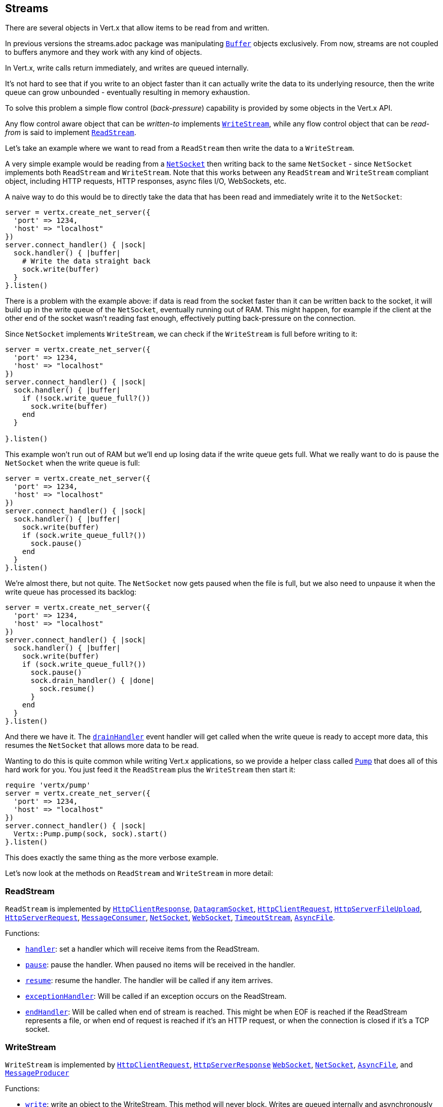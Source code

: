== Streams

There are several objects in Vert.x that allow items to be read from and written.

In previous versions the streams.adoc package was manipulating `link:../../yardoc/Vertx/Buffer.html[Buffer]`
objects exclusively. From now, streams are not coupled to buffers anymore and they work with any kind of objects.

In Vert.x, write calls return immediately, and writes are queued internally.

It's not hard to see that if you write to an object faster than it can actually write the data to
its underlying resource, then the write queue can grow unbounded - eventually resulting in
memory exhaustion.

To solve this problem a simple flow control (_back-pressure_) capability is provided by some objects in the Vert.x API.

Any flow control aware object that can be _written-to_ implements `link:../../yardoc/Vertx/WriteStream.html[WriteStream]`,
while any flow control object that can be _read-from_ is said to implement `link:../../yardoc/Vertx/ReadStream.html[ReadStream]`.

Let's take an example where we want to read from a `ReadStream` then write the data to a `WriteStream`.

A very simple example would be reading from a `link:../../yardoc/Vertx/NetSocket.html[NetSocket]` then writing back to the
same `NetSocket` - since `NetSocket` implements both `ReadStream` and `WriteStream`. Note that this works
between any `ReadStream` and `WriteStream` compliant object, including HTTP requests, HTTP responses,
async files I/O, WebSockets, etc.

A naive way to do this would be to directly take the data that has been read and immediately write it
to the `NetSocket`:

[source,ruby]
----
server = vertx.create_net_server({
  'port' => 1234,
  'host' => "localhost"
})
server.connect_handler() { |sock|
  sock.handler() { |buffer|
    # Write the data straight back
    sock.write(buffer)
  }
}.listen()

----

There is a problem with the example above: if data is read from the socket faster than it can be
written back to the socket, it will build up in the write queue of the `NetSocket`, eventually
running out of RAM. This might happen, for example if the client at the other end of the socket
wasn't reading fast enough, effectively putting back-pressure on the connection.

Since `NetSocket` implements `WriteStream`, we can check if the `WriteStream` is full before
writing to it:

[source,ruby]
----
server = vertx.create_net_server({
  'port' => 1234,
  'host' => "localhost"
})
server.connect_handler() { |sock|
  sock.handler() { |buffer|
    if (!sock.write_queue_full?())
      sock.write(buffer)
    end
  }

}.listen()

----

This example won't run out of RAM but we'll end up losing data if the write queue gets full. What we
really want to do is pause the `NetSocket` when the write queue is full:

[source,ruby]
----
server = vertx.create_net_server({
  'port' => 1234,
  'host' => "localhost"
})
server.connect_handler() { |sock|
  sock.handler() { |buffer|
    sock.write(buffer)
    if (sock.write_queue_full?())
      sock.pause()
    end
  }
}.listen()

----

We're almost there, but not quite. The `NetSocket` now gets paused when the file is full, but we also need to unpause
it when the write queue has processed its backlog:

[source,ruby]
----
server = vertx.create_net_server({
  'port' => 1234,
  'host' => "localhost"
})
server.connect_handler() { |sock|
  sock.handler() { |buffer|
    sock.write(buffer)
    if (sock.write_queue_full?())
      sock.pause()
      sock.drain_handler() { |done|
        sock.resume()
      }
    end
  }
}.listen()

----

And there we have it. The `link:../../yardoc/Vertx/WriteStream.html#drain_handler-instance_method[drainHandler]` event handler will
get called when the write queue is ready to accept more data, this resumes the `NetSocket` that
allows more data to be read.

Wanting to do this is quite common while writing Vert.x applications, so we provide a helper class
called `link:../../yardoc/Vertx/Pump.html[Pump]` that does all of this hard work for you.
You just feed it the `ReadStream` plus the `WriteStream` then start it:

[source,ruby]
----
require 'vertx/pump'
server = vertx.create_net_server({
  'port' => 1234,
  'host' => "localhost"
})
server.connect_handler() { |sock|
  Vertx::Pump.pump(sock, sock).start()
}.listen()

----

This does exactly the same thing as the more verbose example.

Let's now look at the methods on `ReadStream` and `WriteStream` in more detail:

=== ReadStream

`ReadStream` is implemented by `link:../../yardoc/Vertx/HttpClientResponse.html[HttpClientResponse]`, `link:../../yardoc/Vertx/DatagramSocket.html[DatagramSocket]`,
`link:../../yardoc/Vertx/HttpClientRequest.html[HttpClientRequest]`, `link:../../yardoc/Vertx/HttpServerFileUpload.html[HttpServerFileUpload]`,
`link:../../yardoc/Vertx/HttpServerRequest.html[HttpServerRequest]`, `link:../../yardoc/Vertx/MessageConsumer.html[MessageConsumer]`,
`link:../../yardoc/Vertx/NetSocket.html[NetSocket]`, `link:../../yardoc/Vertx/WebSocket.html[WebSocket]`, `link:../../yardoc/Vertx/TimeoutStream.html[TimeoutStream]`,
`link:../../yardoc/Vertx/AsyncFile.html[AsyncFile]`.

Functions:

- `link:../../yardoc/Vertx/ReadStream.html#handler-instance_method[handler]`:
set a handler which will receive items from the ReadStream.
- `link:../../yardoc/Vertx/ReadStream.html#pause-instance_method[pause]`:
pause the handler. When paused no items will be received in the handler.
- `link:../../yardoc/Vertx/ReadStream.html#resume-instance_method[resume]`:
resume the handler. The handler will be called if any item arrives.
- `link:../../yardoc/Vertx/ReadStream.html#exception_handler-instance_method[exceptionHandler]`:
Will be called if an exception occurs on the ReadStream.
- `link:../../yardoc/Vertx/ReadStream.html#end_handler-instance_method[endHandler]`:
Will be called when end of stream is reached. This might be when EOF is reached if the ReadStream represents a file,
or when end of request is reached if it's an HTTP request, or when the connection is closed if it's a TCP socket.

=== WriteStream

`WriteStream` is implemented by `link:../../yardoc/Vertx/HttpClientRequest.html[HttpClientRequest]`, `link:../../yardoc/Vertx/HttpServerResponse.html[HttpServerResponse]`
`link:../../yardoc/Vertx/WebSocket.html[WebSocket]`, `link:../../yardoc/Vertx/NetSocket.html[NetSocket]`, `link:../../yardoc/Vertx/AsyncFile.html[AsyncFile]`,
and `link:../../yardoc/Vertx/MessageProducer.html[MessageProducer]`

Functions:

- `link:../../yardoc/Vertx/WriteStream.html#write-instance_method[write]`:
write an object to the WriteStream. This method will never block. Writes are queued internally and asynchronously
written to the underlying resource.
- `link:../../yardoc/Vertx/WriteStream.html#set_write_queue_max_size-instance_method[setWriteQueueMaxSize]`:
set the number of object at which the write queue is considered _full_, and the method `link:../../yardoc/Vertx/WriteStream.html#write_queue_full-instance_method[writeQueueFull]`
returns `true`. Note that, when the write queue is considered full, if write is called the data will still be accepted
and queued. The actual number depends on the stream implementation, for `link:../../yardoc/Vertx/Buffer.html[Buffer]` the size
represents the actual number of bytes written and not the number of buffers.
- `link:../../yardoc/Vertx/WriteStream.html#write_queue_full-instance_method[writeQueueFull]`:
returns `true` if the write queue is considered full.
- `link:../../yardoc/Vertx/WriteStream.html#exception_handler-instance_method[exceptionHandler]`:
Will be called if an exception occurs on the `WriteStream`.
- `link:../../yardoc/Vertx/WriteStream.html#drain_handler-instance_method[drainHandler]`:
The handler will be called if the `WriteStream` is considered no longer full.

=== Pump

Instances of Pump have the following methods:

- `link:../../yardoc/Vertx/Pump.html#start-instance_method[start]`:
Start the pump.
- `link:../../yardoc/Vertx/Pump.html#stop-instance_method[stop]`:
Stops the pump. When the pump starts it is in stopped mode.
- `link:../../yardoc/Vertx/Pump.html#set_write_queue_max_size-instance_method[setWriteQueueMaxSize]`:
This has the same meaning as `link:../../yardoc/Vertx/WriteStream.html#set_write_queue_max_size-instance_method[setWriteQueueMaxSize]` on the `WriteStream`.

A pump can be started and stopped multiple times.

When a pump is first created it is _not_ started. You need to call the `start()` method to start it.